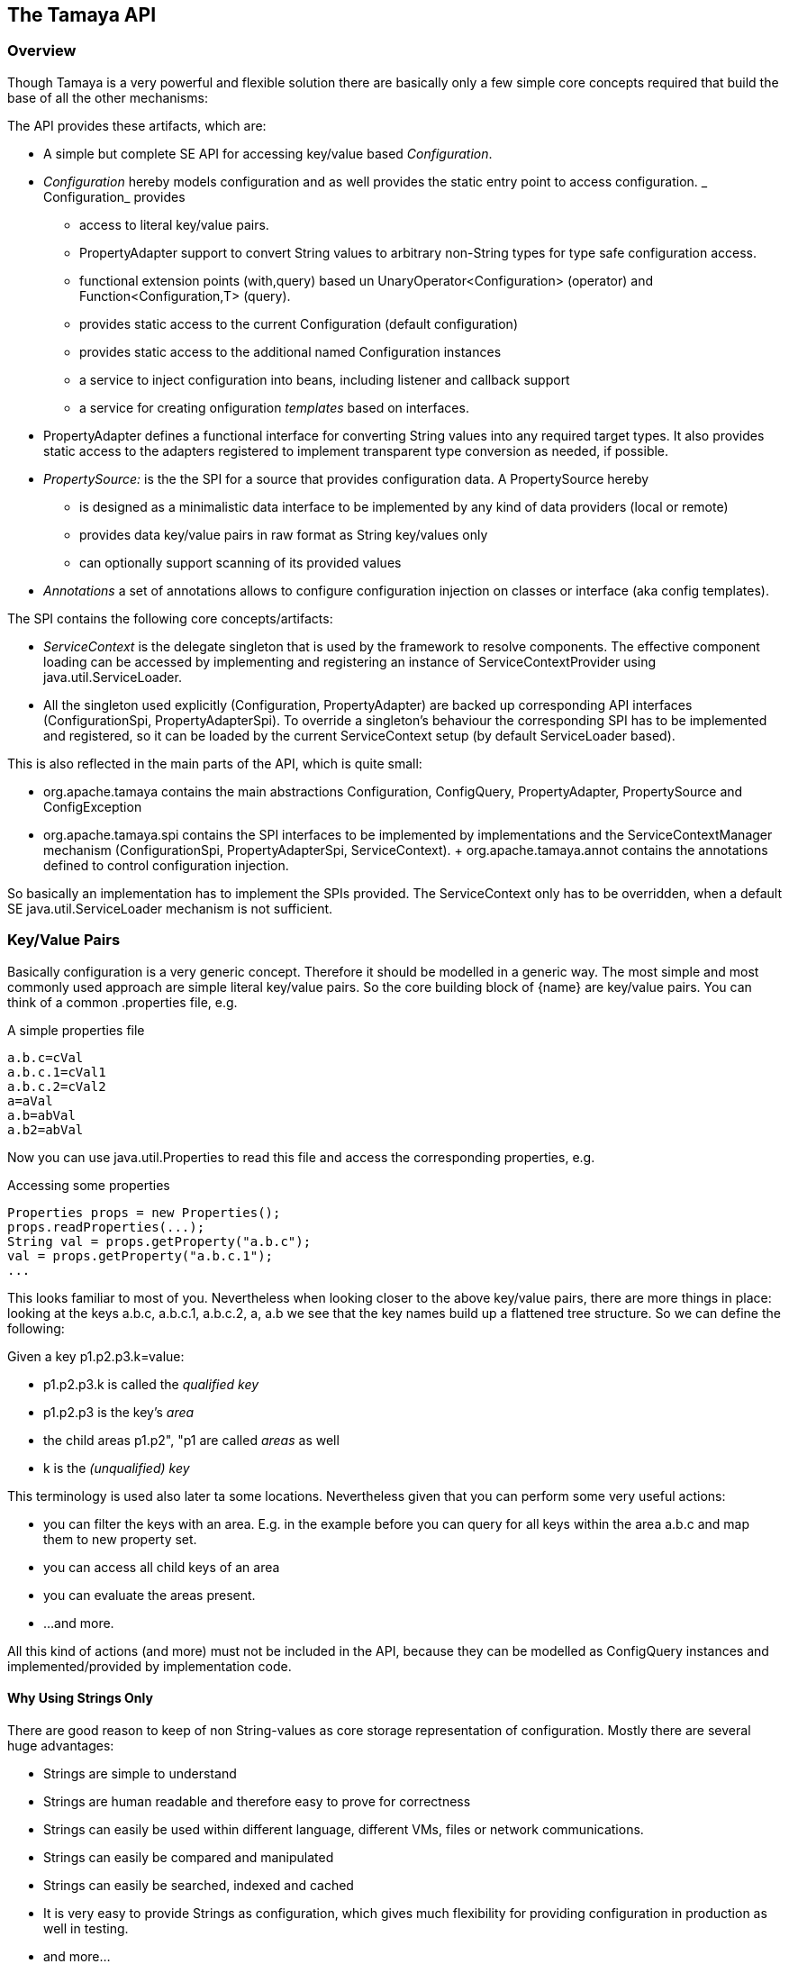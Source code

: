 // Licensed to the Apache Software Foundation (ASF) under one
// or more contributor license agreements.  See the NOTICE file
// distributed with this work for additional information
// regarding copyright ownership.  The ASF licenses this file
// to you under the Apache License, Version 2.0 (the
// "License"); you may not use this file except in compliance
// with the License.  You may obtain a copy of the License at
//
//   http://www.apache.org/licenses/LICENSE-2.0
//
// Unless required by applicable law or agreed to in writing,
// software distributed under the License is distributed on an
// "AS IS" BASIS, WITHOUT WARRANTIES OR CONDITIONS OF ANY
// KIND, either express or implied.  See the License for the
// specific language governing permissions and limitations
// under the License.
<<<
[[API]]
== The Tamaya API
=== Overview
Though Tamaya is a very powerful and flexible solution there are basically only a few simple core concepts required that build
the base of all the other mechanisms:

The API provides these artifacts, which are:

* A simple but complete SE API for accessing key/value based _Configuration_.
* _Configuration_ hereby models configuration and as well provides the static entry point to access configuration.
  _ Configuration_ provides
     ** access to literal key/value pairs.
     ** +PropertyAdapter+ support to convert String values to arbitrary non-String types for type safe configuration access.
     ** functional extension points (+with,query+) based un +UnaryOperator<Configuration>+ (operator) and +Function<Configuration,T>+ (query).
     ** provides static access to the current +Configuration+ (default configuration)
     ** provides static access to the additional named +Configuration+ instances
     ** a service to inject configuration into beans, including listener and callback support
     ** a service for creating onfiguration _templates_ based on interfaces.
* +PropertyAdapter+ defines a functional interface for converting String values into any required target types. It also
  provides static access to the adapters registered to implement transparent type conversion as needed, if possible.
* _PropertySource:_ is the the SPI for a source that provides configuration data. A +PropertySource+
     hereby
     ** is designed as a minimalistic data interface to be implemented by any kind of data providers (local or remote)
     ** provides data key/value pairs in raw format as String key/values only
     ** can optionally support scanning of its provided values

* _Annotations_ a set of annotations allows to configure configuration injection on classes or interface (aka config templates).

The SPI contains the following core concepts/artifacts:

* _ServiceContext_ is the delegate singleton that is used by the framework to resolve components. The effective component
  loading can be accessed by implementing and registering an instance of +ServiceContextProvider+ using +java.util.ServiceLoader+.
* All the singleton used explicitly (+Configuration, PropertyAdapter+) are backed up corresponding API interfaces
  (+ConfigurationSpi, PropertyAdapterSpi+).
  To override a singleton's behaviour the corresponding SPI has to be implemented and registered, so it can be loaded
  by the current +ServiceContext+ setup (by default ServiceLoader based).

This is also reflected in the main parts of the API, which is quite small:

* +org.apache.tamaya+ contains the main abstractions +Configuration, ConfigQuery, PropertyAdapter,
  PropertySource+ and +ConfigException+
* +org.apache.tamaya.spi+ contains the SPI interfaces to be implemented by implementations and the +ServiceContextManager+
  mechanism (+ConfigurationSpi, PropertyAdapterSpi, ServiceContext+).
+ +org.apache.tamaya.annot+ contains the annotations defined to control configuration injection.

So basically an implementation has to implement the SPIs provided. The +ServiceContext+ only has to be overridden, when
a default SE +java.util.ServiceLoader+ mechanism is not sufficient.

[[APIKeyValues]]
=== Key/Value Pairs

Basically configuration is a very generic concept. Therefore it should be modelled in a generic way. The most simple
and most commonly used approach are simple literal key/value pairs. So the core building block of {name} are key/value pairs.
You can think of a common +.properties+ file, e.g.

[source,properties]
.A simple properties file
--------------------------------------------
a.b.c=cVal
a.b.c.1=cVal1
a.b.c.2=cVal2
a=aVal
a.b=abVal
a.b2=abVal
--------------------------------------------

Now you can use +java.util.Properties+ to read this file and access the corresponding properties, e.g.

[source,properties]
.Accessing some properties
--------------------------------------------
Properties props = new Properties();
props.readProperties(...);
String val = props.getProperty("a.b.c");
val = props.getProperty("a.b.c.1");
...
--------------------------------------------

This looks familiar to most of you. Nevertheless when looking closer to the above key/value pairs,
there are more things in place: looking at the keys +a.b.c+, +a.b.c.1+, +a.b.c.2+, +a+, +a.b+ we
see that the key names build up a flattened tree structure. So we can define the following:

Given a key +p1.p2.p3.k=value+:

* +p1.p2.p3.k+ is called the _qualified key_
* +p1.p2.p3+ is the key's _area_
* the child areas +p1.p2", "p1+ are called _areas_ as well
* +k+ is the _(unqualified) key_

This terminology is used also later ta some locations. Nevertheless given that you can perform some very useful actions:

* you can filter the keys with an area. E.g. in the example before you can query for all keys within the area +a.b.c+
  and map them to new property set.
* you can access all child keys of an area
* you can evaluate the areas present.
* ...and more.

All this kind of actions (and more) must not be included in the API, because they can be modelled as +ConfigQuery+ instances and
implemented/provided by implementation code.


==== Why Using Strings Only

There are good reason to keep of non String-values as core storage representation of configuration. Mostly
there are several huge advantages:

* Strings are simple to understand
* Strings are human readable and therefore easy to prove for correctness
* Strings can easily be used within different language, different VMs, files or network communications.
* Strings can easily be compared and manipulated
* Strings can easily be searched, indexed and cached
* It is very easy to provide Strings as configuration, which gives much flexibility for providing configuration in
  production as well in testing.
* and more...

On the other side there are also disadvantages:

* Strings are inherently not type safe, they do not provide validation out of the box for special types, such as
numbers, dates etc.
* In many cases you want to access configuration in a typesafe way avoiding conversion to the target types explicitly
  throughout your code.
* Strings are neither hierarchical nor multi-valued, so mapping hierarchical and collection structures requires some
  extra efforts.

Nevertheless most of these advantages can be mitigated easily, hereby still keeping all the benefits from above:

* Adding type safe adapters on top of String allow to add any type easily, that can be directly mapped out of Strings.
  This includes all common base types such as numbers, dates, time, but also timezones, formatting patterns and more.
* Also multi-valued, complex and collection types can be defined as a corresponding +PropertyAdapter+ knows how to
  parse and create the target instance required.
* String s also can be used as references pointing to other locations and formats, where configuration is
  accessible.


[API PropertySource]
=== PropertySource
==== Basic Model

We have seen that constraining configuration aspects to simple literal key/value pairs provides us with an easy to
understand, generic, flexible, yet expendable mechanism. Looking at the Java language features a +java.util.Map<String,
String>+ and +java.util.Properties+ basically model these aspects out of the box.

Though there are advantages in using these types as a model, there are some severe drawbacks, mostly implementation
of these types is far not trivial or the basic model has sever drawbacks, because of backward compatibility with
the original collection API.

To make implementation of a custom property source as convinient as possible only the following methods were
identified to be necessary:

[source,java]
.Interface PropertySource
--------------------------------------------
public interface PropertySource{

      Optional<String> get(String key);
      boolean isBrowseable();
      Map<String, String> getProperties();

}
--------------------------------------------

Hereby

* +get+ looks similar to the methods on +Map+, though +get+ uses the +Optional+ type introduced
  with Java 8. This avoids returning +null+ or throwing exceptions in case no such entry is available and also
  reduces the API's footprint, since default values can be easily implemented by calling +Optional.orElse+ and
  similar methods.
* +getProperties+ allows to extract mapped data to a +Map+. Other methods like +containsKey, keySet+ as well as
  streaming operations then can be applied on the returned +Map+ instance.
* But not in all scenarios a property source may be browseable. This can be evaluated by calling +isBrowseable()+.

This interface can be implemented by any kind of logic. It could be a simple in memory map, a distributed configuration
provided by a data grid, a database, the JNDI tree or other resources. Or it can be a combination of multiple
property sources with additional combination/aggregation rules in place.

==== Meta Information

Meta information is not explicitly modelled, since it can be easily added by some key naming schemes. E.g. look at
the example below, which return a map of all metadata keys for +a.b.c+.:

[source,java]
.Modelling Meta Data
--------------------------------------------
PropertySource src = ...;
Map<String, String> metaData = src.getArea("a.b.c[meta]");
--------------------------------------------

The API does not provide any explicit support for meta-data, whereas implementations may provide metadata editors
or readers.

==== Mutability

In general Property sources can be modeled as mutable. Nevertheless the API does not support out of the box mutability,
due to the following reasons:

* Mutability is rather complex
* Mutability is only rarely required
* Mutability can be implemented in various ways

As a consequence mutability mechanisms may be provided by implementations as needed, but are not part of the API.


[[API Configuration]]
=== Configuration
==== Basic Model: Extending PropertySource

+Configuration+ inherits all basic features from +PropertySource+, but additionally adds functionality for
type safety and external features of any interacting with configuration:

[source,java]
.Interface Configuration
--------------------------------------------
public interface Configuration extends PropertySource{
    // type support
    default Optional<Boolean> getBoolean(String key);
    default OptionalInt getInteger(String key);
    default OptionalLong getLong(String key);
    default OptionalDouble getDouble(String key);
    default <T> Optional<T> getAdapted(String key, PropertyAdapter<T> adapter);
    <T> Optional<T> get(String key, Class<T> type);

    // extension points
    default Configuration with(UnaryOperator<Configuration> operator);
    default <T> T query(ConfigQuery<T> query);
}
--------------------------------------------

Hereby

* +XXX getXXX(String)+ provide type safe accessors for all basic wrapper types of the JDK. Basically all this
  methods delegate to the +getAdapted+ method, additionally passing the required +PropertyAdapter+.
* +getAdapted+ allow accessing any type, hereby also passing a +PropertyAdapter+ that converts
  the configured literal value to the type required.
* +with, query+ provide the extension points for adding additional functionality.

Additionally +Configuration+ provides several access methods:

[source,java]
.Interface Configuration
--------------------------------------------
public interface Configuration extends PropertySource{
   ...

    // accessors for configuration
    public static Configuration current();
    public static Configuration current(String name);
    public static boolean isAvailable(String name);
    // accessors for template and injection
    public static <T> T createTemplate(Class<T> template, Configuration... configurations);
    public static void configure(Object instance, Configuration... configurations);
}
--------------------------------------------

Hereby
* +current()+ returns the _default_ +Configuration+
* +current(String name)+ returns a named +Configuration+ (there may be arbitrary additional +Configuration+ instance
  additionally to the default +Configuration+ instance.
* +isAvailable(String name)+ allows to determine if a named +Configuration+ is available.
* +createTemplate(Class<T> template, Configuration... configurations)+ allows to create a new template instance based
  on a (optionally) annotated interface. The according getter methods are backed up and implemented by Tamaya based
  on the configuration values available. The +configurations+ parameter allows parts of +Configuration+ instances to be
  passed that override any instances available through +current(name), current()+.
* +configure+ performs injection of configured values on a (optionally) annotated non abstract type.
  The +configurations+ parameter allows parts of +Configuration+ instances to be
  passed that override any instances available through +current(name), current()+.


[[TypeConversion]]
==== Type Conversion

Configuration extend +PropertySource+ and adds additional support for non String types. This is achieved
with the help of +PropertyAdapter+ instances:

[source,java]
.PropertyAdapter
--------------------------------------------
@FunctionalInterface
public interface PropertyAdapter<T>{
    T adapt(String value);
}
--------------------------------------------

+PropertyAdapter+ instances can be implemented manually or registered and accessed from the
+PropertyAdaper+ using static methods. Hereby the exact mechanism is determined by the implementation
of +PropertyAdapterSpi+ backing up the static methods.
By default corresponding +PropertyAdapter+ instances can be registered using the Java +ServiceLoader+
mechanism, or programmatically ba calling the +register(Class, PropertyAdapter)+.

[source,java]
.PropertyAdapter
--------------------------------------------
@FunctionalInterface
public interface PropertyAdapter<T>{
    T adapt(String value);

    public static <T> PropertyAdapter<T> register(Class<T> targetType, PropertyAdapter<T> adapter);
    public static boolean isTargetTypeSupported(Class<?> targetType);
    public static  <T> PropertyAdapter<T> getAdapter(Class<T> targetType);
    public static  <T> PropertyAdapter<T> getAdapter(Class<T> targetType, WithPropertyAdapter annotation);
}
--------------------------------------------

The now a typed instance of a +Configuration+ is required, by default the +Configuration+ implementation acquires
a matching +PropertyAdapter+. If one is found it can easily pass the String value from its String property store
for converting it to the required target type. In the normal case for the mostly needed types this is completely
transparent to the user.
But basically this mechanism can also be used for adaptive filtering of values accessed. As an example lets assume
we want to decode an encryped password on the fly, so we can achieve this with as less code as follows:

[source,java]
.Simple Filtering Adapter Use Case
--------------------------------------------
Configuration config = Configuration.cuirrent();
String decryptedPassword = config.getAdapted(String.class, "user.password", p -> PKI.decrypt(p));
--------------------------------------------

[[Injection]]
=== Inversion of Control
==== Overview

Inversion of Control (aka IoC/the Hollywood Principle) has proven to be very handy and effective in avoiding boilerplate
code. In Java there are different frameworks available that all provide IoC mechanisms. Unfortunately IoC is not a
built-in language feature. So for a portable solution OOTB that works also in Java SE Tamaya itself has to provide the
according injection services. As an example refer to the following example:

[source,java]
.Annotated Example Class
--------------------------------------------
public class ConfiguredClass{

    // resolved by default, using property name, class and package name
    private String testProperty;

    @ConfiguredProperty(config="pluginConfig", keys={"a.b.c.key1","a.b.legacyKey"})
    @ConfiguredProperty(config="productConfig", keys="area1.key2")
    @DefaultValue("The current \\${JAVA_HOME} env property is ${env:JAVA_HOME}.")
    String value1;

    @ConfiguredProperty(keys="a.b.c.key2")
    private int value2;

    // resolved by default
    @DefaultValue("http://127.0.0.1:8080/res/api/v1/info.json")
    private URL accessUrl;

    // Config injection disabled for this property
    @NoConfig
    private Integer int1;

    @ConfiguredProperty("BD")
    @WithAdapter(MyBigDecimalRoundingAdapter.class)
    private BigDecimal bigNumber;

    ...
}
--------------------------------------------

The class does not show all (but most all) the possibilities that are provided. Configuring an instance of the
class using Tamaya is very simple:

[source,java]
.Configuring the +ConfiguredClass+ Instance
--------------------------------------------
ConfiguredClass classInstance = new ConfiguredClass();
Configuration.configure(configuredClass);
--------------------------------------------

==== The Annotations in detail

tbd

The +Configuration+ interface provides static methods that allow to any kind of instances be configured
ny just passing the instances calling +Configuration.configure(instance);+. The classes passed hereby must
be annotated with +@ConfiguredProperty+ to define the configured properties. Hereby this annotation can be
used in multiple ways and combined with other annotations such as +@DefaultValue+,
+@WithLoadPolicy+, +@WithConfig+, +@WithConfigOperator+, +@WithPropertyAdapter+.

To illustrate the mechanism below the most simple variant of a configured class is given:

[source,java]
.Most simple configured class
--------------------------------------------
pubic class ConfiguredItem{
  @ConfiguredProperty
  private String aValue;
}
--------------------------------------------

When this class is configured, e.g. by passing it to +Configuration.configure(Object)+,
the following is happening:

* The current valid +Configuration+ is evaluated by calling +Configuration cfg = Configuration.of();+
* The current property value (String) is evaluated by calling +cfg.get("aValue");+
* if not successful, an error is thrown (+ConfigException+)
* On success, since no type conversion is involved, the value is injected.
* The configured bean is registered as a weak change listener in the config system's underlying
  configuration, so future config changes can be propagated (controllable by applying the
  +@WithLoadPolicy+ annotation).

In the next example we explicitly define the property value:
[source,java]
--------------------------------------------
pubic class ConfiguredItem{

  @ConfiguredProperty
  @ConfiguredProperty("a.b.value")
  @configuredProperty("a.b.deprecated.value")
  @DefaultValue("${env:java.version}")
  private String aValue;
}
--------------------------------------------

Within this example we evaluate multiple possible keys. Evaluation is aborted if a key could be successfully
resolved. Hereby the ordering of the annotations define the ordering of resolution, so in the example above
resolution equals to +"aValue", "a.b.value", "a.b.deprecated.value"+. If no value could be read
from the configuration, it uses the value from the +@DefaultValue+ annotation. Interesting here
is that this value is not static, it is evaluated by calling +Configuration.evaluateValue(Configuration, String)+.


=== Extension Points

We are well aware of the fact that this library will not be able to cover all kinds of use cases. Therefore
we have added functional extension mechanisms to +Configuration+ that were used in other areas of the Java eco-system as well:

* +with(UnaryOperator<Configuration> operator)+ allows to pass arbitrary functions that take adn return instances of +Configuration+.
  They can be used to cover use cases such as filtering, configuration views, security interception and more.
* +query(Function<Configuration,T> query)+ ConfigQuery+ defines a function returning any kind of result based on a
  configuration instance. Queries are used for accessing/deriving any kind of data of a +Configuration+ instance,
  e.g. accessing a +Set<String>+ of area keys present.

Both interfaces hereby are functional interfaces, defined in +java.util.function+ and can be applied using Lambdas or
method references:

[source,java]
.Applying a Configuration Query
--------------------------------------------
ConfigSecurity securityContext = Configuration.current().query(ConfigSecurity::targetSecurityContext);
--------------------------------------------

NOTE: +ConfigSecurity+ is an arbitrary class.

Or an operator calls looks as follows:

[source,java]
.Applying a Configuration Operators
--------------------------------------------
Configuration secured = Configuration.current().with(ConfigSecurity::secure);
--------------------------------------------


== SPI

